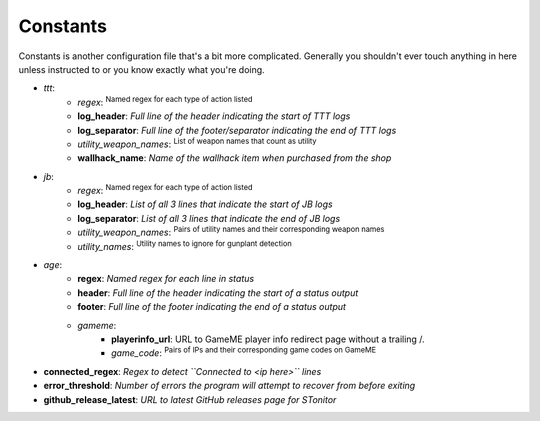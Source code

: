 Constants
=============
Constants is another configuration file that's a bit more complicated. Generally you shouldn't ever touch anything in
here unless instructed to or you know exactly what you're doing.

- *ttt*:
    - *regex*: :sup:`Named regex for each type of action listed`\
    - **log_header**: *Full line of the header indicating the start of TTT logs*
    - **log_separator**: *Full line of the footer/separator indicating the end of TTT logs*
    - *utility_weapon_names*: :sup:`List of weapon names that count as utility`\
    - **wallhack_name**: *Name of the wallhack item when purchased from the shop*
- *jb*:
    - *regex*: :sup:`Named regex for each type of action listed`\
    - **log_header**: *List of all 3 lines that indicate the start of JB logs*
    - **log_separator**: *List of all 3 lines that indicate the end of JB logs*
    - *utility_weapon_names*: :sup:`Pairs of utility names and their corresponding weapon names`\
    - *utility_names*: :sup:`Utility names to ignore for gunplant detection`\
- *age*:
    - **regex**: *Named regex for each line in status*
    - **header**: *Full line of the header indicating the start of a status output*
    - **footer**: *Full line of the footer indicating the end of a status output*
    - *gameme*:
        - **playerinfo_url**: URL to GameME player info redirect page without a trailing /.
        - *game_code*: :sup:`Pairs of IPs and their corresponding game codes on GameME`\
- **connected_regex**: *Regex to detect ``Connected to <ip here>`` lines*
- **error_threshold**: *Number of errors the program will attempt to recover from before exiting*
- **github_release_latest**: *URL to latest GitHub releases page for STonitor*
